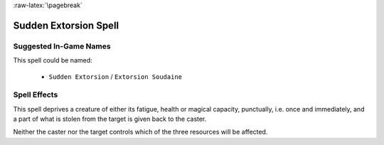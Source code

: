 :raw-latex:`\pagebreak`


Sudden Extorsion Spell
......................


Suggested In-Game Names
_______________________

This spell could be named:

 - ``Sudden Extorsion`` / ``Extorsion Soudaine``
  

Spell Effects 
_____________

This spell deprives a creature of either its fatigue, health or magical capacity, punctually, i.e. once and immediately, and a part of what is stolen from the target is given back to the caster. 

Neither the caster nor the target controls which of the three resources will be affected.

